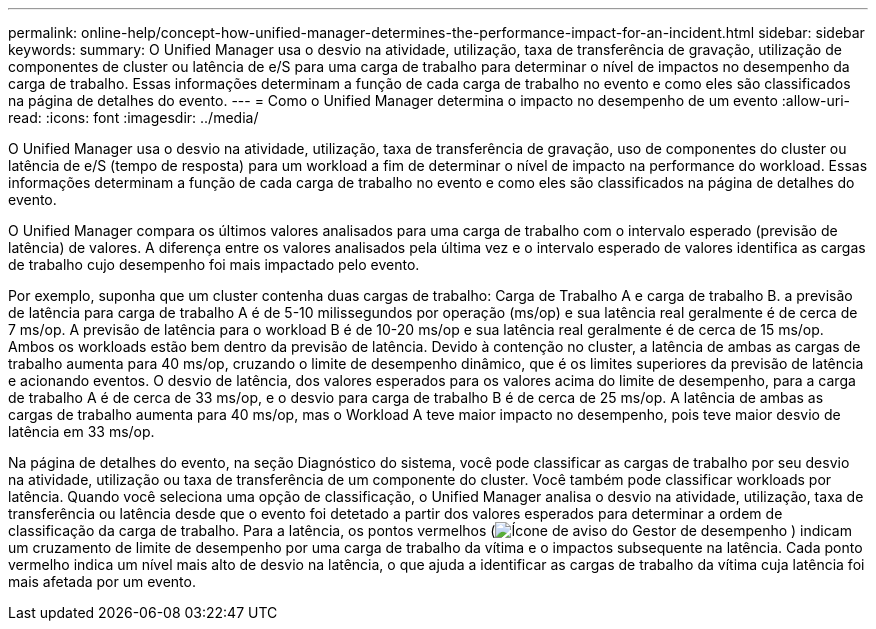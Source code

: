 ---
permalink: online-help/concept-how-unified-manager-determines-the-performance-impact-for-an-incident.html 
sidebar: sidebar 
keywords:  
summary: O Unified Manager usa o desvio na atividade, utilização, taxa de transferência de gravação, utilização de componentes de cluster ou latência de e/S para uma carga de trabalho para determinar o nível de impactos no desempenho da carga de trabalho. Essas informações determinam a função de cada carga de trabalho no evento e como eles são classificados na página de detalhes do evento. 
---
= Como o Unified Manager determina o impacto no desempenho de um evento
:allow-uri-read: 
:icons: font
:imagesdir: ../media/


[role="lead"]
O Unified Manager usa o desvio na atividade, utilização, taxa de transferência de gravação, uso de componentes do cluster ou latência de e/S (tempo de resposta) para um workload a fim de determinar o nível de impacto na performance do workload. Essas informações determinam a função de cada carga de trabalho no evento e como eles são classificados na página de detalhes do evento.

O Unified Manager compara os últimos valores analisados para uma carga de trabalho com o intervalo esperado (previsão de latência) de valores. A diferença entre os valores analisados pela última vez e o intervalo esperado de valores identifica as cargas de trabalho cujo desempenho foi mais impactado pelo evento.

Por exemplo, suponha que um cluster contenha duas cargas de trabalho: Carga de Trabalho A e carga de trabalho B. a previsão de latência para carga de trabalho A é de 5-10 milissegundos por operação (ms/op) e sua latência real geralmente é de cerca de 7 ms/op. A previsão de latência para o workload B é de 10-20 ms/op e sua latência real geralmente é de cerca de 15 ms/op. Ambos os workloads estão bem dentro da previsão de latência. Devido à contenção no cluster, a latência de ambas as cargas de trabalho aumenta para 40 ms/op, cruzando o limite de desempenho dinâmico, que é os limites superiores da previsão de latência e acionando eventos. O desvio de latência, dos valores esperados para os valores acima do limite de desempenho, para a carga de trabalho A é de cerca de 33 ms/op, e o desvio para carga de trabalho B é de cerca de 25 ms/op. A latência de ambas as cargas de trabalho aumenta para 40 ms/op, mas o Workload A teve maior impacto no desempenho, pois teve maior desvio de latência em 33 ms/op.

Na página de detalhes do evento, na seção Diagnóstico do sistema, você pode classificar as cargas de trabalho por seu desvio na atividade, utilização ou taxa de transferência de um componente do cluster. Você também pode classificar workloads por latência. Quando você seleciona uma opção de classificação, o Unified Manager analisa o desvio na atividade, utilização, taxa de transferência ou latência desde que o evento foi detetado a partir dos valores esperados para determinar a ordem de classificação da carga de trabalho. Para a latência, os pontos vermelhos (image:../media/opm-incident-icon-png.gif["Ícone de aviso do Gestor de desempenho"] ) indicam um cruzamento de limite de desempenho por uma carga de trabalho da vítima e o impactos subsequente na latência. Cada ponto vermelho indica um nível mais alto de desvio na latência, o que ajuda a identificar as cargas de trabalho da vítima cuja latência foi mais afetada por um evento.
